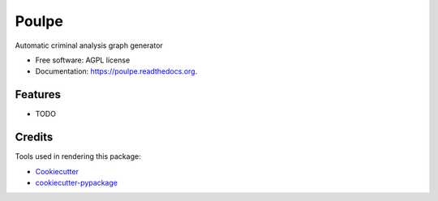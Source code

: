 ===============================
Poulpe
===============================

.. image:: https://img.shields.io/pypi/v/poulpe.svg
        :target: https://pypi.python.org/pypi/poulpe

.. image:: https://img.shields.io/travis/edouardklein/poulpe.svg
        :target: https://travis-ci.org/edouardklein/poulpe

.. image:: https://readthedocs.org/projects/poulpe/badge/?version=latest
        :target: https://readthedocs.org/projects/poulpe/?badge=latest
        :alt: Documentation Status


Automatic criminal analysis graph generator

* Free software: AGPL license
* Documentation: https://poulpe.readthedocs.org.

Features
--------

* TODO

Credits
---------

Tools used in rendering this package:

*  Cookiecutter_
*  `cookiecutter-pypackage`_

.. _Cookiecutter: https://github.com/audreyr/cookiecutter
.. _`cookiecutter-pypackage`: https://github.com/audreyr/cookiecutter-pypackage
